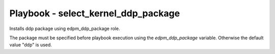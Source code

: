 ====================================
Playbook - select_kernel_ddp_package
====================================

Installs ddp package using edpm_ddp_package role.

The package must be specified before playbook execution using the `edpm_ddp_package` variable.
Otherwise the default value "ddp" is used.
